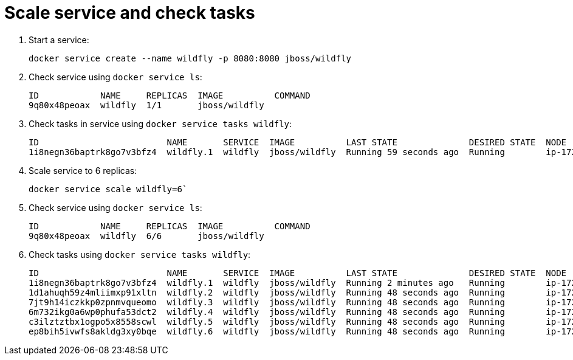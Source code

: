 = Scale service and check tasks

. Start a service:

    docker service create --name wildfly -p 8080:8080 jboss/wildfly

. Check service using `docker service ls`:
+
```
ID            NAME     REPLICAS  IMAGE          COMMAND
9q80x48peoax  wildfly  1/1       jboss/wildfly  
```
+
. Check tasks in service using `docker service tasks wildfly`:
+
```
ID                         NAME       SERVICE  IMAGE          LAST STATE              DESIRED STATE  NODE
1i8negn36baptrk8go7v3bfz4  wildfly.1  wildfly  jboss/wildfly  Running 59 seconds ago  Running        ip-172-31-8-7
```
+
. Scale service to 6 replicas:

    docker service scale wildfly=6`

. Check service using `docker service ls`:
+
```
ID            NAME     REPLICAS  IMAGE          COMMAND
9q80x48peoax  wildfly  6/6       jboss/wildfly  
```
+
. Check tasks using `docker service tasks wildfly`:
+
```
ID                         NAME       SERVICE  IMAGE          LAST STATE              DESIRED STATE  NODE
1i8negn36baptrk8go7v3bfz4  wildfly.1  wildfly  jboss/wildfly  Running 2 minutes ago   Running        ip-172-31-8-7
1d1ahuqh59z4mliimxp91xltn  wildfly.2  wildfly  jboss/wildfly  Running 48 seconds ago  Running        ip-172-31-8-5
7jt9h14iczkkp0zpnmvqueomo  wildfly.3  wildfly  jboss/wildfly  Running 48 seconds ago  Running        ip-172-31-8-5
6m732ikg0a6wp0phufa53dct2  wildfly.4  wildfly  jboss/wildfly  Running 48 seconds ago  Running        ip-172-31-8-7
c3ilztztbx1ogpo5x8558scwl  wildfly.5  wildfly  jboss/wildfly  Running 48 seconds ago  Running        ip-172-31-8-6
ep8bih5ivwfs8akldg3xy0bqe  wildfly.6  wildfly  jboss/wildfly  Running 48 seconds ago  Running        ip-172-31-8-6
```

